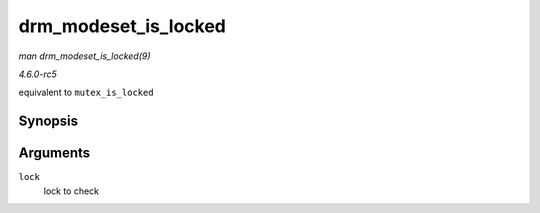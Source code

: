 .. -*- coding: utf-8; mode: rst -*-

.. _API-drm-modeset-is-locked:

=====================
drm_modeset_is_locked
=====================

*man drm_modeset_is_locked(9)*

*4.6.0-rc5*

equivalent to ``mutex_is_locked``


Synopsis
========

.. c:function:: bool drm_modeset_is_locked( struct drm_modeset_lock * lock )

Arguments
=========

``lock``
    lock to check


.. ------------------------------------------------------------------------------
.. This file was automatically converted from DocBook-XML with the dbxml
.. library (https://github.com/return42/sphkerneldoc). The origin XML comes
.. from the linux kernel, refer to:
..
.. * https://github.com/torvalds/linux/tree/master/Documentation/DocBook
.. ------------------------------------------------------------------------------
